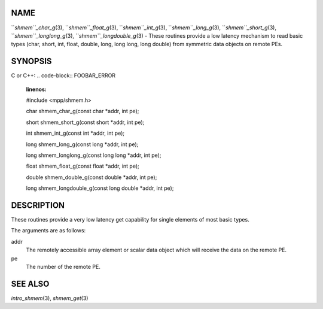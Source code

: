 NAME
----

``*shmem``_char_g*\ (3), ``*shmem``_float_g*\ (3), ``*shmem``_int_g*\ (3),
``*shmem``_long_g*\ (3), ``*shmem``_short_g*\ (3), ``*shmem``_longlong_g*\ (3),
``*shmem``_longdouble_g*\ (3) - These routines provide a low latency
mechanism to read basic types (char, short, int, float, double, long,
long long, long double) from symmetric data objects on remote PEs.

SYNOPSIS
--------

C or C++:
.. code-block:: FOOBAR_ERROR
   :linenos:

   #include <mpp/shmem.h>


   char shmem_char_g(const char *addr, int pe);

   short shmem_short_g(const short *addr, int pe);

   int shmem_int_g(const int *addr, int pe);

   long shmem_long_g(const long *addr, int pe);

   long shmem_longlong_g(const long long *addr, int pe);

   float shmem_float_g(const float *addr, int pe);

   double shmem_double_g(const double *addr, int pe);

   long shmem_longdouble_g(const long double *addr, int pe);

DESCRIPTION
-----------

These routines provide a very low latency get capability for single
elements of most basic types.

The arguments are as follows:

addr
   The remotely accessible array element or scalar data object which
   will receive the data on the remote PE.

pe
   The number of the remote PE.

SEE ALSO
--------

*intro_shmem*\ (3), *shmem_get*\ (3)
